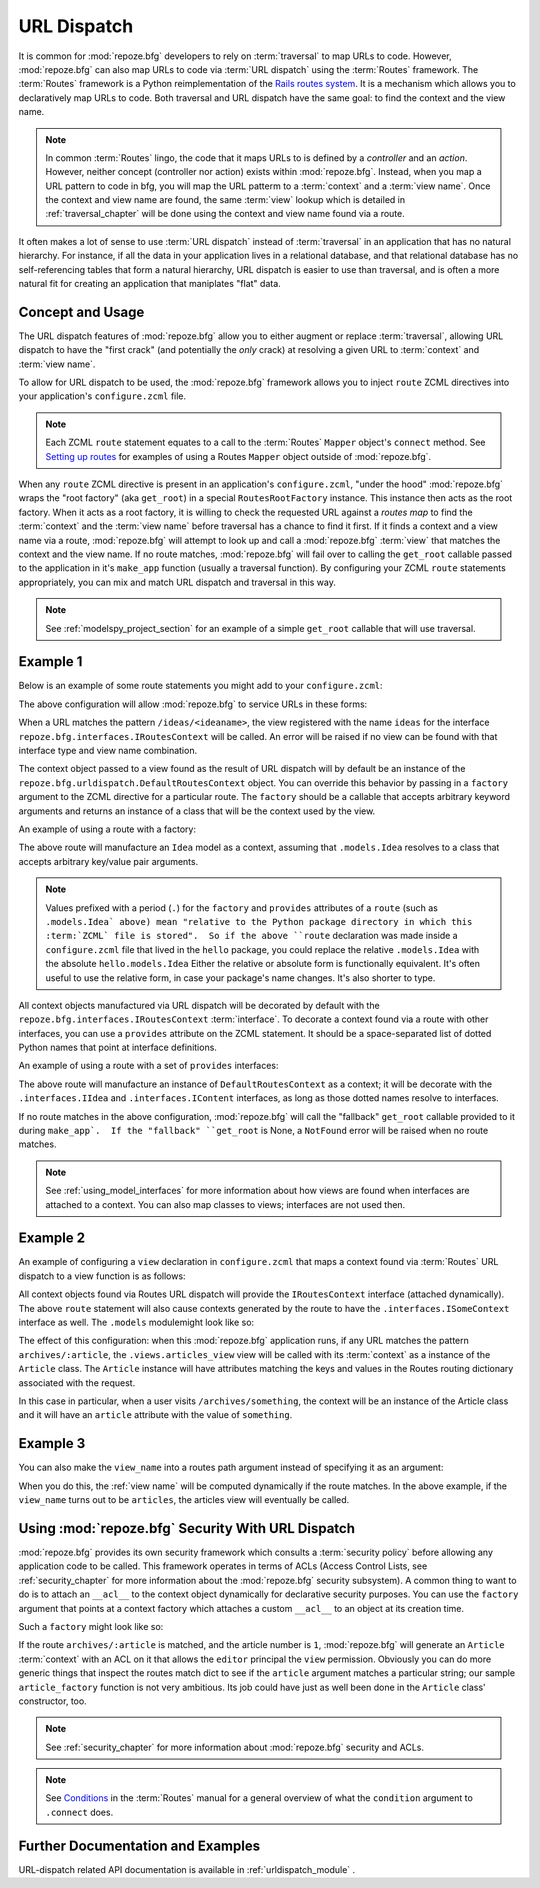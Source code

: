 .. _urldispatch_chapter:

URL Dispatch
============

It is common for :mod:`repoze.bfg` developers to rely on
:term:`traversal` to map URLs to code.  However, :mod:`repoze.bfg` can
also map URLs to code via :term:`URL dispatch` using the
:term:`Routes` framework.  The :term:`Routes` framework is a Python
reimplementation of the `Rails routes system
<http://manuals.rubyonrails.com/read/chapter/65>`_.  It is a mechanism
which allows you to declaratively map URLs to code.  Both traversal
and URL dispatch have the same goal: to find the context and the view
name.

.. note:: In common :term:`Routes` lingo, the code that it maps URLs
          to is defined by a *controller* and an *action*.  However,
          neither concept (controller nor action) exists within
          :mod:`repoze.bfg`.  Instead, when you map a URL pattern to
          code in bfg, you will map the URL patterm to a
          :term:`context` and a :term:`view name`.  Once the context
          and view name are found, the same :term:`view` lookup which
          is detailed in :ref:`traversal_chapter` will be done using
          the context and view name found via a route.

It often makes a lot of sense to use :term:`URL dispatch` instead of
:term:`traversal` in an application that has no natural hierarchy.
For instance, if all the data in your application lives in a
relational database, and that relational database has no
self-referencing tables that form a natural hierarchy, URL dispatch is
easier to use than traversal, and is often a more natural fit for
creating an application that maniplates "flat" data.

Concept and Usage
-----------------

The URL dispatch features of :mod:`repoze.bfg` allow you to either
augment or replace :term:`traversal`, allowing URL dispatch to have
the "first crack" (and potentially the *only* crack) at resolving a
given URL to :term:`context` and :term:`view name`.  

To allow for URL dispatch to be used, the :mod:`repoze.bfg` framework
allows you to inject ``route`` ZCML directives into your application's
``configure.zcml`` file.

.. note:: Each ZCML ``route`` statement equates to a call to the
          :term:`Routes` ``Mapper`` object's ``connect`` method.  See
          `Setting up routes
          <http://routes.groovie.org/manual.html#setting-up-routes>`_
          for examples of using a Routes ``Mapper`` object outside of
          :mod:`repoze.bfg`.

When any ``route`` ZCML directive is present in an application's
``configure.zcml``, "under the hood" :mod:`repoze.bfg` wraps the "root
factory" (aka ``get_root``) in a special ``RoutesRootFactory``
instance.  This instance then acts as the root factory.  When it acts
as a root factory, it is willing to check the requested URL against a
*routes map* to find the :term:`context` and the :term:`view name`
before traversal has a chance to find it first.  If it finds a context
and a view name via a route, :mod:`repoze.bfg` will attempt to look up
and call a :mod:`repoze.bfg` :term:`view` that matches the context and
the view name.  If no route matches, :mod:`repoze.bfg` will fail over
to calling the ``get_root`` callable passed to the application in it's
``make_app`` function (usually a traversal function).  By configuring
your ZCML ``route`` statements appropriately, you can mix and match
URL dispatch and traversal in this way.

.. note:: See :ref:`modelspy_project_section` for an example of a
          simple ``get_root`` callable that will use traversal.

Example 1
---------

Below is an example of some route statements you might add to your
``configure.zcml``: 

.. code-block:: xml
   :linenos:

   <route
    path="ideas/:idea"
    view_name="ideas"/>

   <route
    path="users/:user"
    view_name="users"/>

   <route
    path="tags/:tag"
    view_name="tags"/>

The above configuration will allow :mod:`repoze.bfg` to service URLs
in these forms:

.. code-block:: bash
   :linenos:

   /ideas/<ideaname>
   /users/<username>
   /tags/<tagname>

When a URL matches the pattern ``/ideas/<ideaname>``, the view
registered with the name ``ideas`` for the interface
``repoze.bfg.interfaces.IRoutesContext`` will be called.  An error
will be raised if no view can be found with that interface type and
view name combination.

The context object passed to a view found as the result of URL
dispatch will by default be an instance of the
``repoze.bfg.urldispatch.DefaultRoutesContext`` object.  You can
override this behavior by passing in a ``factory`` argument to the
ZCML directive for a particular route.  The ``factory`` should be a
callable that accepts arbitrary keyword arguments and returns an
instance of a class that will be the context used by the view.

An example of using a route with a factory:

.. code-block:: xml
   :linenos:

   <route
    path="ideas/:idea"
    factory=".models.Idea"
    view_name="ideas"/>

The above route will manufacture an ``Idea`` model as a context,
assuming that ``.models.Idea`` resolves to a class that accepts
arbitrary key/value pair arguments.

.. note:: Values prefixed with a period (``.``) for the ``factory``
   and ``provides`` attributes of a ``route`` (such as ``.models.Idea`
   above) mean "relative to the Python package directory in which this
   :term:`ZCML` file is stored".  So if the above ``route``
   declaration was made inside a ``configure.zcml`` file that lived in
   the ``hello`` package, you could replace the relative
   ``.models.Idea`` with the absolute ``hello.models.Idea`` Either the
   relative or absolute form is functionally equivalent.  It's often
   useful to use the relative form, in case your package's name
   changes.  It's also shorter to type.

All context objects manufactured via URL dispatch will be decorated by
default with the ``repoze.bfg.interfaces.IRoutesContext``
:term:`interface`.  To decorate a context found via a route with other
interfaces, you can use a ``provides`` attribute on the ZCML
statement.  It should be a space-separated list of dotted Python names
that point at interface definitions.

An example of using a route with a set of ``provides`` interfaces:

.. code-block:: xml
   :linenos:

   <route
    path="ideas/:idea"
    provides=".interfaces.IIdea .interfaces.IContent"
    view_name="ideas"/>

The above route will manufacture an instance of
``DefaultRoutesContext`` as a context; it will be decorate with the
``.interfaces.IIdea`` and ``.interfaces.IContent`` interfaces, as long
as those dotted names resolve to interfaces.

If no route matches in the above configuration, :mod:`repoze.bfg` will
call the "fallback" ``get_root`` callable provided to it during
``make_app`.  If the "fallback" ``get_root`` is None, a ``NotFound``
error will be raised when no route matches.

.. note:: See :ref:`using_model_interfaces` for more information about
          how views are found when interfaces are attached to a
          context.  You can also map classes to views; interfaces are
          not used then.

Example 2
---------

An example of configuring a ``view`` declaration in ``configure.zcml``
that maps a context found via :term:`Routes` URL dispatch to a view
function is as follows:

.. code-block:: xml
   :linenos:

   <view
       for=".interfaces.ISomeContext"
       view=".views.articles_view"
       name="articles"
       />

   <route
      path="archives/:article"
      view_name="articles"
      factory=".models.Article"
      provides=".interfaces.ISomeContext"
      />

All context objects found via Routes URL dispatch will provide the
``IRoutesContext`` interface (attached dynamically).  The above
``route`` statement will also cause contexts generated by the route to
have the ``.interfaces.ISomeContext`` interface as well.  The
``.models`` modulemight look like so:

.. code-block:: python
   :linenos:

   class Article(object):
       def __init__(self, **kw):
           self.__dict__.update(kw)

The effect of this configuration: when this :mod:`repoze.bfg`
application runs, if any URL matches the pattern
``archives/:article``, the ``.views.articles_view`` view will be
called with its :term:`context` as a instance of the ``Article``
class.  The ``Article`` instance will have attributes matching the
keys and values in the Routes routing dictionary associated with the
request.

In this case in particular, when a user visits
``/archives/something``, the context will be an instance of the
Article class and it will have an ``article`` attribute with the value
of ``something``.

Example 3
---------

You can also make the ``view_name`` into a routes path argument
instead of specifying it as an argument:

.. code-block:: xml
   :linenos:

   <view
       for="repoze.bfg.interfaces.IRoutesContext"
       view=".views.articles_view"
       name="articles"
       />

   <route
      path="archives/:view_name"
      />

When you do this, the :ref:`view name` will be computed dynamically if
the route matches.  In the above example, if the ``view_name`` turns
out to be ``articles``, the articles view will eventually be called.

Using :mod:`repoze.bfg` Security With URL Dispatch
--------------------------------------------------

:mod:`repoze.bfg` provides its own security framework which consults a
:term:`security policy` before allowing any application code to be
called.  This framework operates in terms of ACLs (Access Control
Lists, see :ref:`security_chapter` for more information about the
:mod:`repoze.bfg` security subsystem).  A common thing to want to do
is to attach an ``__acl__`` to the context object dynamically for
declarative security purposes.  You can use the ``factory``
argument that points at a context factory which attaches a custom
``__acl__`` to an object at its creation time.

Such a ``factory`` might look like so:

.. code-block:: python
   :linenos:

   class Article(object):
       def __init__(self, **kw):
           self.__dict__.update(kw)

   def article_factory(**kw):
       model = Article(**kw)
       article = kw.get('article', None)
       if article == '1':
           model.__acl__ = [ (Allow, 'editor', 'view') ]
       return model

If the route ``archives/:article`` is matched, and the article number
is ``1``, :mod:`repoze.bfg` will generate an ``Article``
:term:`context` with an ACL on it that allows the ``editor`` principal
the ``view`` permission.  Obviously you can do more generic things
that inspect the routes match dict to see if the ``article`` argument
matches a particular string; our sample ``article_factory`` function
is not very ambitious.  Its job could have just as well been done in
the ``Article`` class' constructor, too.

.. note:: See :ref:`security_chapter` for more information about
   :mod:`repoze.bfg` security and ACLs.

.. note:: See `Conditions
   <http://routes.groovie.org/manual.html#conditions>`_ in the
   :term:`Routes` manual for a general overview of what the
   ``condition`` argument to ``.connect`` does.

Further Documentation and Examples
----------------------------------

URL-dispatch related API documentation is available in
:ref:`urldispatch_module` .

